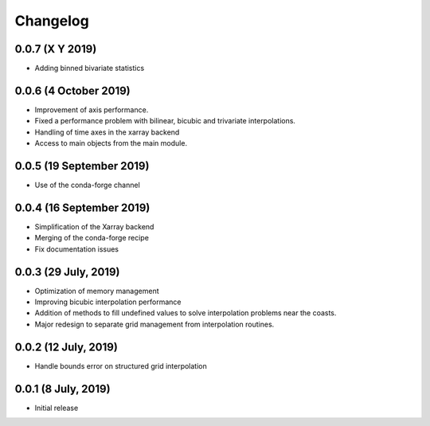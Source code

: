 Changelog
#########

0.0.7 (X Y 2019)
-------------------------
* Adding binned bivariate statistics

0.0.6 (4 October 2019)
-------------------------
* Improvement of axis performance.
* Fixed a performance problem with bilinear, bicubic and trivariate
  interpolations.
* Handling of time axes in the xarray backend
* Access to main objects from the main module.

0.0.5 (19 September 2019)
-------------------------
* Use of the conda-forge channel

0.0.4 (16 September 2019)
-------------------------
* Simplification of the Xarray backend
* Merging of the conda-forge recipe
* Fix documentation issues

0.0.3 (29 July, 2019)
---------------------
* Optimization of memory management
* Improving bicubic interpolation performance
* Addition of methods to fill undefined values to solve interpolation problems
  near the coasts.
* Major redesign to separate grid management from interpolation routines.

0.0.2 (12 July, 2019)
---------------------
* Handle bounds error on structured grid interpolation

0.0.1 (8 July, 2019)
--------------------
* Initial release
